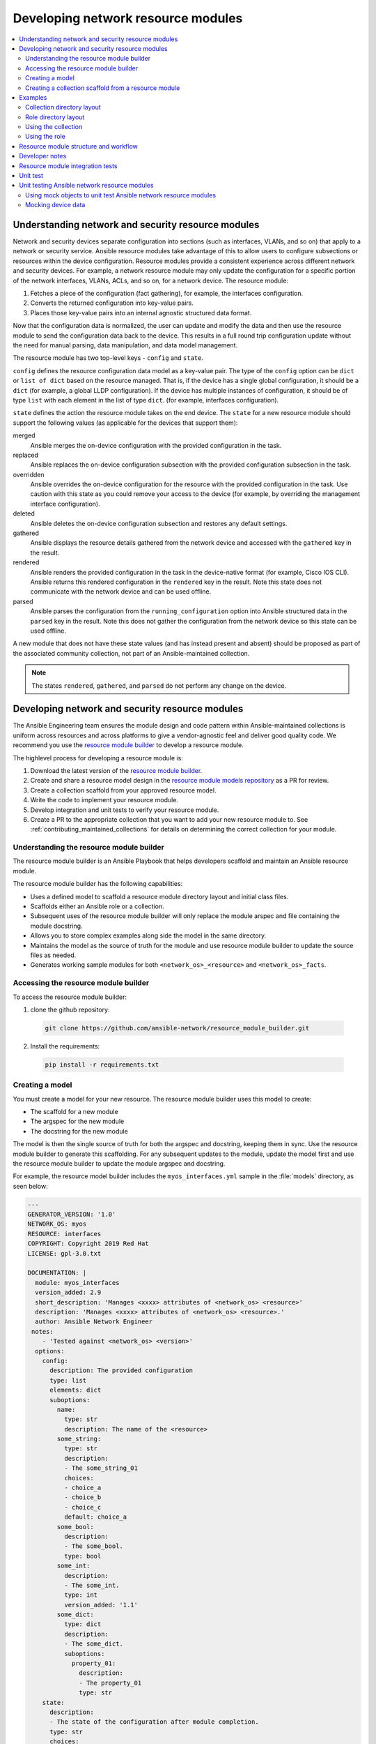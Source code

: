 
.. _developing_resource_modules:

***********************************
Developing network resource modules
***********************************

.. contents::
   :local:

Understanding network and security resource modules
===================================================

Network and security devices separate configuration into sections (such as interfaces, VLANs, and so on) that apply to a network or security service. Ansible resource modules take advantage of this to allow users to configure subsections or resources within the device configuration. Resource modules provide a consistent experience across different network and security devices. For example, a network resource module may only update the configuration for a specific portion of the network interfaces, VLANs, ACLs, and so on, for a network device. The resource module:

#. Fetches a piece of the configuration (fact gathering), for example, the interfaces configuration.
#. Converts the returned configuration into key-value pairs.
#. Places those key-value pairs into an internal agnostic structured data format.

Now that the configuration data is normalized, the user can update and modify the data and then use the resource module to send the configuration data back to the device. This results in a full round trip configuration update without the need for manual parsing, data manipulation, and data model management.

The resource module has two top-level keys - ``config`` and ``state``.

``config`` defines the resource configuration data model as a key-value pair.  The type of the ``config`` option can be ``dict`` or ``list of dict`` based on the resource managed.  That is, if the device has a single global configuration, it should be a ``dict`` (for example, a global LLDP configuration). If the device has multiple instances of configuration, it should be of type ``list`` with each element in the list of type ``dict``. (for example, interfaces configuration).


``state`` defines the action the resource module takes on the end device.
The ``state`` for a new resource module should support the following values (as applicable for the devices that support them):

merged
  Ansible merges the on-device configuration with the provided configuration in the task.

replaced
  Ansible replaces the on-device configuration subsection with the provided configuration subsection in the task.

overridden
  Ansible overrides the on-device configuration for the resource with the provided configuration in the task. Use caution with this state as you could remove your access to the device (for example, by overriding the management interface configuration).

deleted
  Ansible deletes the on-device configuration subsection and restores any default settings.

gathered
  Ansible displays the resource details gathered from the network device and accessed with the ``gathered`` key in the result.

rendered
  Ansible renders the provided configuration in the task in the device-native format (for example, Cisco IOS CLI). Ansible returns this rendered configuration in the ``rendered`` key in the result. Note this state does not communicate with the network device and can be used offline.

parsed
  Ansible parses the configuration from the ``running_configuration`` option into Ansible structured data in the ``parsed`` key in the result. Note this does not gather the configuration from the network device so this state can be used offline.


A new module that does not have these state values (and has instead present and absent) should be proposed as part of the associated community collection, not part of an Ansible-maintained collection.

.. note::

	The states ``rendered``, ``gathered``, and ``parsed`` do not perform any change on the device.

.. seealso::

  `Deep Dive on VLANs Resource Modules for Network Automation <https://www.ansible.com/blog/deep-dive-on-vlans-resource-modules-for-network-automation>`_
	   Walkthrough of how state values are implemented for VLANs.


Developing network and security resource modules
=================================================

The Ansible Engineering team ensures the module design and code pattern  within Ansible-maintained collections is uniform across resources and across platforms to give a vendor-agnostic feel and deliver good quality code. We recommend you use the `resource module builder <https://github.com/ansible-network/resource_module_builder>`_ to  develop a resource module.


The highlevel process for developing a resource module is:

#. Download the latest version of the `resource module builder <https://github.com/ansible-network/resource_module_builder>`_.
#. Create and share a resource model design in the `resource module models repository <https://github.com/ansible-network/resource_module_models>`_ as a PR for review.
#. Create a collection scaffold from your approved resource model.
#. Write the code to implement your resource module.
#. Develop integration and unit tests to verify your resource module.
#. Create a PR to the appropriate collection that you want to add your new resource module to. See :ref:`contributing_maintained_collections` for details on determining the correct collection for your module.

Understanding the resource module builder
-----------------------------------------

The resource module builder is an Ansible Playbook that helps developers scaffold and maintain an Ansible resource module.

The resource module builder has the following capabilities:

- Uses a defined model to scaffold a resource module directory layout and initial class files.
- Scaffolds either an Ansible role or a collection.
- Subsequent uses of the resource module builder will only replace the module arspec and file containing the module docstring.
- Allows you to store complex examples along side the model in the same directory.
- Maintains the model as the source of truth for the module and use resource module builder to update the source files as needed.
- Generates working sample modules for both ``<network_os>_<resource>`` and ``<network_os>_facts``.

Accessing the resource module builder
-------------------------------------

To access the resource module builder:

1. clone the github repository:

  .. code-block:: bash

    git clone https://github.com/ansible-network/resource_module_builder.git

2. Install the requirements:

  .. code-block:: bash

    pip install -r requirements.txt

Creating a model
-----------------

You must create a model for your new resource. The resource module builder uses this model to create:

* The scaffold for a new module
* The argspec for the new module
* The docstring for the new module

The model is then the single source of truth for both the argspec and docstring, keeping them in sync. Use the resource module builder to generate this scaffolding. For any subsequent updates to the module, update the model first and use the resource module builder to update the module argspec and docstring.

For example, the resource model builder includes the ``myos_interfaces.yml`` sample in the :file:`models` directory, as seen below:

.. code-block:: yaml

  ---
  GENERATOR_VERSION: '1.0'
  NETWORK_OS: myos
  RESOURCE: interfaces
  COPYRIGHT: Copyright 2019 Red Hat
  LICENSE: gpl-3.0.txt

  DOCUMENTATION: |
    module: myos_interfaces
    version_added: 2.9
    short_description: 'Manages <xxxx> attributes of <network_os> <resource>'
    description: 'Manages <xxxx> attributes of <network_os> <resource>.'
    author: Ansible Network Engineer
   notes:
      - 'Tested against <network_os> <version>'
    options:
      config:
        description: The provided configuration
        type: list
        elements: dict
        suboptions:
          name:
            type: str
            description: The name of the <resource>
          some_string:
            type: str
            description:
            - The some_string_01
            choices:
            - choice_a
            - choice_b
            - choice_c
            default: choice_a
          some_bool:
            description:
            - The some_bool.
            type: bool
          some_int:
            description:
            - The some_int.
            type: int
            version_added: '1.1'
          some_dict:
            type: dict
            description:
            - The some_dict.
            suboptions:
              property_01:
                description:
                - The property_01
                type: str
      state:
        description:
        - The state of the configuration after module completion.
        type: str
        choices:
        - merged
        - replaced
        - overridden
        - deleted
        default: merged
  EXAMPLES:
    - deleted_example_01.txt
    - merged_example_01.txt
    - overridden_example_01.txt
    - replaced_example_01.txt

Notice that you should include examples for each of the states that the resource supports. The resource module builder also includes these in the sample model.

Share this model as a PR for review at `resource module models repository <https://github.com/ansible-network/resource_module_models>`_.

See `Ansible network resource models  <https://github.com/ansible-network/resource_module_models>`_ for more examples.

Creating a collection scaffold from a resource module
----------------------------------------------------

To use the resource module builder to create a collection scaffold from your approved resource model:

.. code-block:: bash

  ansible-playbook -e rm_dest=<destination for modules and module utils> \
                   -e structure=collection \
                   -e collection_org=<collection_org> \
                   -e collection_name=<collection_name> \
                   -e model=<model> \
                   site.yml

Where the parameters are as follows:

- ``rm_dest``: The directory where the resource module builder places the files and directories for the resource module and facts modules.
- ``structure``: The directory layout type (role or collection)

  - ``role``: Generate a role directory layout.
  - ``collection``: Generate a collection directory layout.

- ``collection_org``: The organization of the collection, required when `structure=collection`.
- ``collection_name``: The name of the collection, required when `structure=collection`.
- ``model``: The path to the model file.

To use the resource module builder to create a role scaffold:

.. code-block:: bash

  ansible-playbook -e rm_dest=<destination for modules and module utils> \
                   -e structure=role \
                   -e model=<model> \
                   site.yml

Examples
========

Collection directory layout
---------------------------

This example shows the directory layout for the following:

- ``network_os``: myos
- ``resource``: interfaces

.. code-block:: bash

  ansible-playbook -e rm_dest=~/github/rm_example \
                   -e structure=collection \
                   -e collection_org=cidrblock \
                   -e collection_name=my_collection \
                   -e model=models/myos/interfaces/myos_interfaces.yml \
                   site.yml

.. code-block:: text

  ├── docs
  ├── LICENSE.txt
  ├── playbooks
  ├── plugins
  |   ├── action
  |   ├── filter
  |   ├── inventory
  |   ├── modules
  |   |   ├── __init__.py
  |   |   ├── myos_facts.py
  |   |   └──  myos_interfaces.py
  |   └──  module_utils
  |       ├── __init__.py
  |       └──  network
  |           ├── __init__.py
  |           └──  myos
  |               ├── argspec
  |               |   ├── facts
  |               |   |   ├── facts.py
  |               |   |   └──  __init__.py
  |               |   ├── __init__.py
  |               |   └──  interfaces
  |               |       ├── __init__.py
  |               |       └──  interfaces.py
  |               ├── config
  |               |   ├── __init__.py
  |               |   └──  interfaces
  |               |       ├── __init__.py
  |               |       └──  interfaces.py
  |               ├── facts
  |               |   ├── facts.py
  |               |   ├── __init__.py
  |               |   └──  interfaces
  |               |       ├── __init__.py
  |               |       └──  interfaces.py
  |               ├── __init__.py
  |               └──  utils
  |                   ├── __init__.py
  |                   └──  utils.py
  ├── README.md
  └──  roles


Role directory layout
---------------------

This example displays the role directory layout for the following:

- ``network_os``: myos
- ``resource``: interfaces

.. code-block:: bash

  ansible-playbook -e rm_dest=~/github/rm_example/roles/my_role \
                   -e structure=role \
                   -e model=models/myos/interfaces/myos_interfaces.yml \
                   site.yml


.. code-block:: text

    roles
    └── my_role
        ├── library
        │   ├── __init__.py
        │   ├── myos_facts.py
        │   └── myos_interfaces.py
        ├── LICENSE.txt
        ├── module_utils
        │   ├── __init__.py
        │   └── network
        │       ├── __init__.py
        │       └── myos
        │           ├── argspec
        │           │   ├── facts
        │           │   │   ├── facts.py
        │           │   │   └── __init__.py
        │           │   ├── __init__.py
        │           │   └── interfaces
        │           │       ├── __init__.py
        │           │       └── interfaces.py
        │           ├── config
        │           │   ├── __init__.py
        │           │   └── interfaces
        │           │       ├── __init__.py
        │           │       └── interfaces.py
        │           ├── facts
        │           │   ├── facts.py
        │           │   ├── __init__.py
        │           │   └── interfaces
        │           │       ├── __init__.py
        │           │       └── interfaces.py
        │           ├── __init__.py
        │           └── utils
        │               ├── __init__.py
        │               └── utils.py
        └── README.md


Using the collection
--------------------

This example shows how to use the generated collection in a playbook:

 .. code-block:: yaml

     ----
     - hosts: myos101
       gather_facts: False
       tasks:
       - cidrblock.my_collection.myos_interfaces:
         register: result
       - debug:
           var: result
       - cidrblock.my_collection.myos_facts:
       - debug:
           var: ansible_network_resources


Using the role
--------------

This example shows how to use the generated role in a playbook:

.. code-block:: yaml

    - hosts: myos101
      gather_facts: False
      roles:
      - my_role

    - hosts: myos101
      gather_facts: False
      tasks:
      - myos_interfaces:
        register: result
      - debug:
          var: result
      - myos_facts:
      - debug:
          var: ansible_network_resources


Resource module structure and workflow
======================================

The resource module structure includes the following components:

Module
    * ``library/<ansible_network_os>_<resource>.py``.
    * Imports the ``module_utils`` resource package and calls ``execute_module`` API

    .. code-block:: text

      def main():
          result = <resource_package>(module).execute_module()

Module argspec
    * ``module_utils/<ansible_network_os>/argspec/<resource>/``.
    * Argspec for the resource.

Facts
    * ``module_utils/<ansible_network_os>/facts/<resource>/``.
    * Populate facts for the resource.
    * Entry in ``module_utils/<ansible_network_os>/facts/facts.py`` for ``get_facts`` API to keep ``<ansible_network_os>_facts`` module and facts gathered for the resource module in sync for every subset.
    *  Entry of Resource subset in FACTS_RESOURCE_SUBSETS list in ``module_utils/<ansible_network_os>/facts/facts.py`` to make facts collection work.

Module package in module_utils
    * ``module_utils/<ansible_network_os>/<config>/<resource>/``.
    * Implement ``execute_module`` API that loads the configuration to device and generates the result with ``changed``, ``commands``, ``before`` and ``after`` keys.
    * Call ``get_facts`` API that returns the ``<resource>`` configuration facts or return the difference if the device has onbox diff support.
    * Compare facts gathered and given key-values if diff is not supported.
    * Generate final configuration.

Utils
    * ``module_utils/<ansible_network_os>/utils``.
    * Utilities for the ``<ansible_network_os>`` platform.

Developer notes
===============

The tests rely on a role generated by the resource module builder. After changes to the resource module builder, the role should be regenerated and the tests modified and run as needed. To generate the role after changes:

.. code-block:: bash

  rm -rf rmb_tests/roles/my_role
  ansible-playbook -e rm_dest=./rmb_tests/roles/my_role \
                   -e structure=role \
                   -e model=models/myos/interfaces/myos_interfaces.yml \
                   site.yml


.. start of cut n paste

.. _testing_resource_modules:

Resource module integration tests
==================================

See the `network test details <https://github.com/ansible/community/blob/master/group-network/network_test.rst>`_.


Requirements to be met:


1. Every state should have a testcase, Apart from testcases for every state, additional testcases should be written to test the behavior of the module when empty config is given (empty_config.yaml)
2. Round Trip Testcase should be added. This involves, a merge operation, followed by gather_facts, a merge update with additional config and reverting back to the base config using the previously gathered facts and state as overridden.
3. Wherever applicable, assertions should check after and before dicts against hard coded Source of Truth.

We use Zuul CI to run the integration test. To view, the report click Details on the CI comment in PR.



*   To view failure report
    *   Click on the ansible/check-> details ->  failure job -> Logs -> controller -> ara-report
*   To view ansible run logs (debug test failures)
    *   Click on the ansible/check-> details ->  failure job -> Logs -> controller -> ansible-debug.txt or ansible-debug.html





*   To view logs while the test is running
    *   Check for your PR number in [the :ref:`Zull status board <https://dashboard.zuul.ansible.com/t/ansible/status>`_.
*   To Fix static test failure locally run command **“tox -e black” **inside the root folder of collection.



Unit test
=========

See  :ref:`unit module testing <https://docs.ansible.com/ansible/latest/dev_guide/testing_units_modules.html>`_.

Requirements to be met:



1. Testcases should be written for all the states with all possible combinations of config values.
2. Testcases should be written to test the error conditions ( negative scenarios).
3. The value of ‘changed’ and ‘commands’ keys are checked in every test case.

Unit testcases are run as part of the Zuul CI. Unit test suites are run on the latest python version supported by the CI setup.

The same procedure as the integration tests is followed to view the unit tests reports and logs.

.. end of cut n .. parsed-literal::



Unit testing Ansible network resource modules
=============================================


This section walks through an example of how to develop unit tests for Ansible network resource
modules.

See :ref:`testing_units` and :ref:`testing_units_modules` for general documentation on Ansible unit tests for modules.
Please read those pages first to understand unit tests and why and when you should use them.

.. note::

   The structure of the unit tests matches
   the structure of the code base, so the tests that reside in the :file:`test/units/modules/network` directory
   are organized by module groups.

Using mock objects to unit test Ansible network resource modules
----------------------------------------------------------------


Mock objects (from https://docs.python.org/3/library/unittest.mock.html) can be very
useful in building unit tests for special or difficult cases, but they can also
lead to complex and confusing coding situations.  One good use for mocks would be to
simulate an API. The ``mock`` Python package is bundled with Ansible (use
``import units.compat.mock``).

You can mock the device connection and output from the device as follows:

.. code-block:: python

   self.mock_get_config = patch('ansible.module_utils.network.common.network.Config.get_config')
   self.get_config = self.mock_get_config.start()

   self.mock_load_config = patch('ansible.module_utils.network.common.network.Config.load_config')
   self.load_config = self.mock_load_config.start()

   self.mock_get_resource_connection_config = patch('ansible.module_utils.network.common.cfg.base.get_resource_connection')
   self.get_resource_connection_config = self.mock_get_resource_connection_config.start()

   self.mock_get_resource_connection_facts = patch('ansible.module_utils.network.common.facts.facts.get_resource_connection')
   self.get_resource_connection_facts = self.mock_get_resource_connection_facts.start()

   self.mock_edit_config = patch('ansible.module_utils.network.eos.providers.providers.CliProvider.edit_config')
   self.edit_config = self.mock_edit_config.start()

   self.mock_execute_show_command = patch('ansible.module_utils.network.eos.facts.l2_interfaces.l2_interfaces.L2_interfacesFacts.get_device_data')
   self.execute_show_command = self.mock_execute_show_command.start()

The facts file of the module now includes a new method, ``get_device_data``. Call ``get_device_data`` here to emulate the device output.


Mocking device data
-----------------------

To mock fetching results from devices or provide other complex data structures that
come from external libraries, you can use ``fixtures`` to read in pre-generated data. The text files for this pre-generated data live in ``test/units/modules/network/PLATFORM/fixtures/``. See for example the `eos_l2_interfaces.cfg file <https://github.com/ansible/ansible/blob/devel/test/units/modules/network/eos/fixtures/eos_l2_interfaces_config.cfg>`_.

Load data using the ``load_fixture`` method and set this data as the return value of the
``get_device_data`` method in the facts file:

.. code-block:: python

    def load_fixtures(self, commands=None, transport='cli'):
        def load_from_file(*args, **kwargs):
            return load_fixture('eos_l2_interfaces_config.cfg')
        self.execute_show_command.side_effect = load_from_file

See the unit test file `test_eos_l2_interfaces
<https://github.com/ansible/ansible/blob/devel/test/units/modules/network/eos/test_eos_l2_interfaces.py>`_
for a practical example.


.. seealso::

   :ref:`testing_units`
       Ansible unit tests documentation
   :ref:`testing_units`
       Deep dive into developing unit tests for Ansible modules
   :ref:`testing_running_locally`
       Running tests locally including gathering and reporting coverage data
   :ref:`developing_modules_general`
       Get started developing a module
